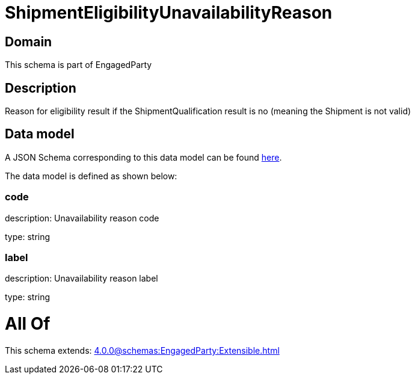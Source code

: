 = ShipmentEligibilityUnavailabilityReason

[#domain]
== Domain

This schema is part of EngagedParty

[#description]
== Description

Reason for eligibility result if the ShipmentQualification result is no (meaning the Shipment is not valid)


[#data_model]
== Data model

A JSON Schema corresponding to this data model can be found https://tmforum.org[here].

The data model is defined as shown below:


=== code
description: Unavailability reason code

type: string


=== label
description: Unavailability reason label

type: string


= All Of 
This schema extends: xref:4.0.0@schemas:EngagedParty:Extensible.adoc[]
